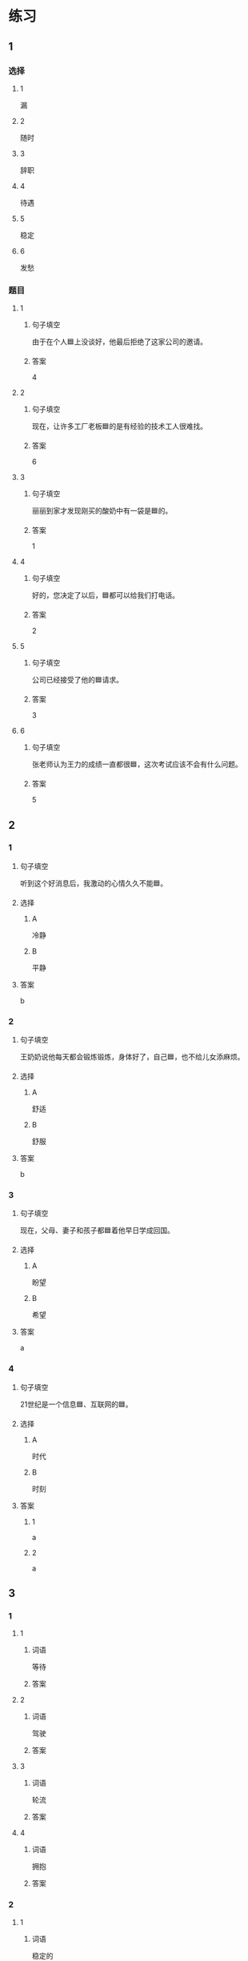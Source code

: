 * 练习

** 1
:PROPERTIES:
:ID: 7061d79c-22bc-4da1-a2db-9fb7ddb1c37c
:END:

*** 选择

**** 1

漏

**** 2

随时

**** 3

辞职

**** 4

待遇

**** 5

稳定

**** 6

发愁

*** 题目

**** 1

***** 句子填空

由于在个人🟦上没谈好，他最后拒绝了这家公司的邀请。

***** 答案

4

**** 2

***** 句子填空

现在，让许多工厂老板🟦的是有经验的技术工人很难找。

***** 答案

6

**** 3

***** 句子填空

丽丽到家才发现刚买的酸奶中有一袋是🟦的。

***** 答案

1

**** 4

***** 句子填空

好的，您决定了以后，🟦都可以给我们打电话。

***** 答案

2

**** 5

***** 句子填空

公司已经接受了他的🟦请求。

***** 答案

3

**** 6

***** 句子填空

张老师认为王力的成绩一直都很🟦，这次考试应该不会有什么问题。

***** 答案

5

** 2

*** 1
:PROPERTIES:
:ID: ce6fd7e0-5fe4-4b2e-8bb7-8c1b98b69d02
:END:

**** 句子填空

听到这个好消息后，我激动的心情久久不能🟦。

**** 选择

***** A

冷静

***** B

平静

**** 答案

b

*** 2
:PROPERTIES:
:ID: 31a6dce7-1948-4d64-9606-7800e3b7cae5
:END:

**** 句子填空

王奶奶说他每天都会锻炼锻炼，身体好了，自己🟦，也不给儿女添麻烦。

**** 选择

***** A

舒适

***** B

舒服

**** 答案

b

*** 3
:PROPERTIES:
:ID: eaf26714-b3d6-4b63-b7a3-fcef56a1e9c8
:END:

**** 句子填空

现在，父母、妻子和孩子都🟦着他早日学成回国。

**** 选择

***** A

盼望

***** B

希望

**** 答案

a

*** 4
:PROPERTIES:
:ID: 50e32a32-485e-454b-817e-0a8021ef372c
:END:

**** 句子填空

21世纪是一个信息🟦、互联网的🟦。

**** 选择

***** A

时代

***** B

时刻

**** 答案

***** 1

a

***** 2

a

** 3
:PROPERTIES:
:NOTETYPE: ed35c1fb-b432-43d3-a739-afb09745f93f
:END:

*** 1

**** 1

***** 词语

等待

***** 答案



**** 2

***** 词语

驾驶

***** 答案



**** 3

***** 词语

轮流

***** 答案



**** 4

***** 词语

拥抱

***** 答案



*** 2

**** 1

***** 词语

稳定的

***** 答案



**** 2

***** 词语

舒适的

***** 答案



**** 3

***** 词语

平静的

***** 答案



**** 4

***** 词语

轻松的

***** 答案



* 扩展

** 词语

*** 1

**** 话题

天气

**** 词语

预报
彩虹
雷
闪电
雾

*** 2

**** 话题

生产

**** 词语

零件
手工
维修
机器
产品
设备
设施
工具

** 题

*** 1

**** 句子

日出后，江面上浓浓的大🟨开始慢慢散去。

**** 答案



*** 2

**** 句子

听天气🟨说，明天有雨，要降温。

**** 答案



*** 3

**** 句子

空调一年之内出现质量问题，我们免费🟨。

**** 答案



*** 4

**** 句子

这些🟨检查不合格，让工人们处理了吧。

**** 答案



